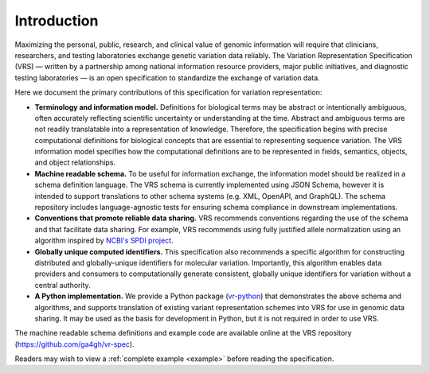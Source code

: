 Introduction
!!!!!!!!!!!!

Maximizing the personal, public, research, and clinical value of genomic information will require
that clinicians, researchers, and testing laboratories exchange genetic variation data reliably.
The Variation Representation Specification (VRS) — written by a partnership among national
information resource providers, major public initiatives, and diagnostic testing laboratories — is
an open specification to standardize the exchange of variation data.

Here we document the primary contributions of this specification for variation representation:

* **Terminology and information model.** Definitions for biological terms may be abstract or
  intentionally ambiguous, often accurately reflecting scientific uncertainty or understanding at
  the time. Abstract and ambiguous terms are not readily translatable into a representation of
  knowledge. Therefore, the specification begins with precise computational definitions for
  biological concepts that are essential to representing sequence variation. The VRS information
  model specifies how the computational definitions are to be represented in fields, semantics,
  objects, and object relationships.
* **Machine readable schema.** To be useful for information exchange, the information model should
  be realized in a schema definition language. The VRS schema is currently implemented using JSON
  Schema, however it is intended to support translations to other schema systems (e.g. XML,
  OpenAPI, and GraphQL). The schema repository includes language-agnostic tests for ensuring schema
  compliance in downstream implementations.
* **Conventions that promote reliable data sharing.** VRS recommends conventions regarding
  the use of the schema and that facilitate data sharing.  For example, VRS recommends
  using fully justified allele normalization using an algorithm inspired by `NCBI's SPDI project
  <https://www.biorxiv.org/content/10.1101/537449v1>`__.
* **Globally unique computed identifiers.** This specification also recommends a specific algorithm
  for constructing distributed and globally-unique identifiers for molecular variation. Importantly, this
  algorithm enables data providers and consumers to computationally generate consistent, globally
  unique identifiers for variation without a central authority.
* **A Python implementation.** We provide a Python package (`vr-python
  <https://github.com/ga4gh/vr-python/>`__) that demonstrates the
  above schema and algorithms, and supports translation of existing
  variant representation schemes into VRS for use in genomic data
  sharing.  It may be used as the basis for development in Python,
  but it is not required in order to use VRS.

The machine readable schema definitions and example code are available online at the VRS
repository (https://github.com/ga4gh/vr-spec).

Readers may wish to view a :ref:`complete example <example>` before reading the specification.

